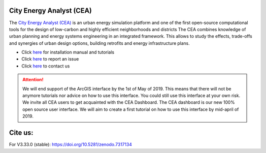 |license| |repo_size| |lines_of_code| |zenodo|

.. |license| image:: https://img.shields.io/badge/License-MIT-blue.svg
    :alt: GitHub license
.. |repo_size| image:: https://img.shields.io/github/repo-size/architecture-building-systems/CityEnergyAnalyst
    :alt: Repo Size
.. |lines_of_code| image:: https://raw.githubusercontent.com/architecture-building-systems/CityEnergyAnalyst/image-data/badge-lines-of-code.svg
    :alt: Lines of code
.. |zenodo| image:: https://zenodo.org/badge/DOI/10.5281/zenodo.7317134.svg
   :target: https://doi.org/10.5281/zenodo.7317134

.. image:: cea_logo.png
    :height: 420 px
    :width: 1500 px
    :scale: 25 %
    :alt: City Energy Analyst (CEA) logo
    :target: https://www.cityenergyanalyst.com

City Energy Analyst (CEA)
--------------------------


The  `City Energy Analyst (CEA) <https://www.cityenergyanalyst.com/>`_ is an urban energy simulation platform and one
of the first open-source computational tools for the design of low-carbon and highly efficient neighborhoods and districts
The CEA combines knowledge of urban planning and energy systems engineering in an integrated framework. This
allows to study the effects, trade-offs and synergies of urban design options, building retrofits and energy infrastructure plans.

* Click `here <https://city-energy-analyst.readthedocs.io/en/latest/index.html>`__  for installation manual and tutorials

* Click `here <https://github.com/architecture-building-systems/CityEnergyAnalyst/issues>`__ to report an issue

* Click `here <mailto:cea@arch.ethz.ch>`__ to contact us


.. attention:: We will end support of the ArcGIS interface by the 1st of May of 2019. This means that there will not be anymore
               tutorials nor advice on how to use this interface. You could still use this interface at your own risk.
               We invite all CEA users to get acquainted with the CEA Dashboard. The CEA dashboard is our new 100% open source user interface.
               We will aim to create a first tutorial on how to use this interface by mid-april of 2019.

Cite us:
--------

For V3.33.0 (stable): https://doi.org/10.5281/zenodo.7317134

